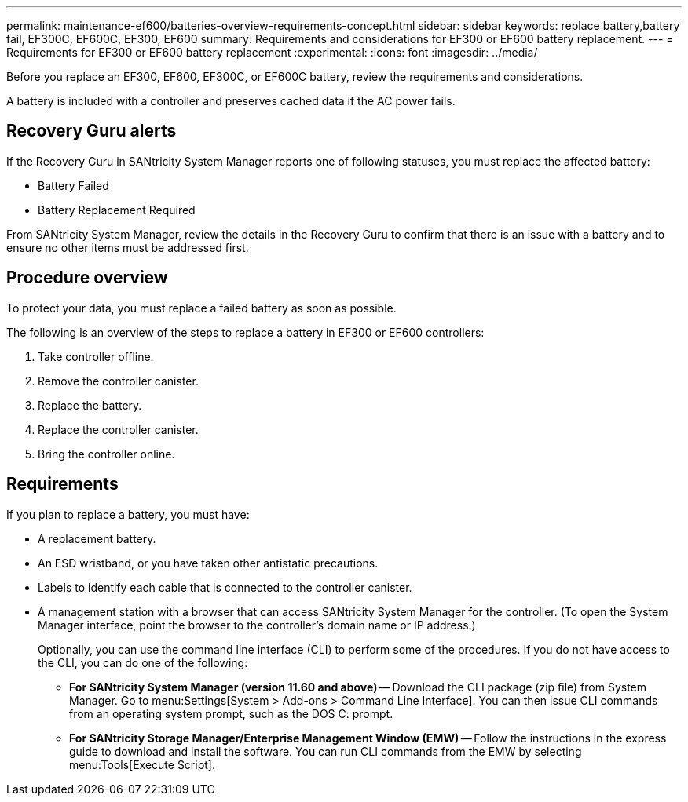 ---
permalink: maintenance-ef600/batteries-overview-requirements-concept.html
sidebar: sidebar
keywords: replace battery,battery fail, EF300C, EF600C, EF300, EF600
summary: Requirements and considerations for EF300 or EF600 battery replacement.
---
= Requirements for EF300 or EF600 battery replacement
:experimental:
:icons: font
:imagesdir: ../media/

[.lead]
Before you replace an EF300, EF600, EF300C, or EF600C battery, review the requirements and considerations.

A battery is included with a controller and preserves cached data if the AC power fails.

== Recovery Guru alerts

If the Recovery Guru in SANtricity System Manager reports one of following statuses, you must replace the affected battery:

* Battery Failed
* Battery Replacement Required

From SANtricity System Manager, review the details in the Recovery Guru to confirm that there is an issue with a battery and to ensure no other items must be addressed first.

== Procedure overview

To protect your data, you must replace a failed battery as soon as possible.

The following is an overview of the steps to replace a battery in EF300 or EF600  controllers:

. Take controller offline.
. Remove the controller canister.
. Replace the battery.
. Replace the controller canister.
. Bring the controller online.

== Requirements

If you plan to replace a battery, you must have:

* A replacement battery.
* An ESD wristband, or you have taken other antistatic precautions.
* Labels to identify each cable that is connected to the controller canister.
* A management station with a browser that can access SANtricity System Manager for the controller. (To open the System Manager interface, point the browser to the controller's domain name or IP address.)
+
Optionally, you can use the command line interface (CLI) to perform some of the procedures. If you do not have access to the CLI, you can do one of the following:

** *For SANtricity System Manager (version 11.60 and above)* -- Download the CLI package (zip file) from System Manager. Go to menu:Settings[System > Add-ons > Command Line Interface]. You can then issue CLI commands from an operating system prompt, such as the DOS C: prompt.
** *For SANtricity Storage Manager/Enterprise Management Window (EMW)* -- Follow the instructions in the express guide to download and install the software. You can run CLI commands from the EMW by selecting menu:Tools[Execute Script].
